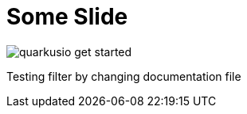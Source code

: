 = Some Slide
ifndef::imagesdir[:imagesdir: ../images]

image::quarkusio-get-started.png[]

Testing filter by changing documentation file

